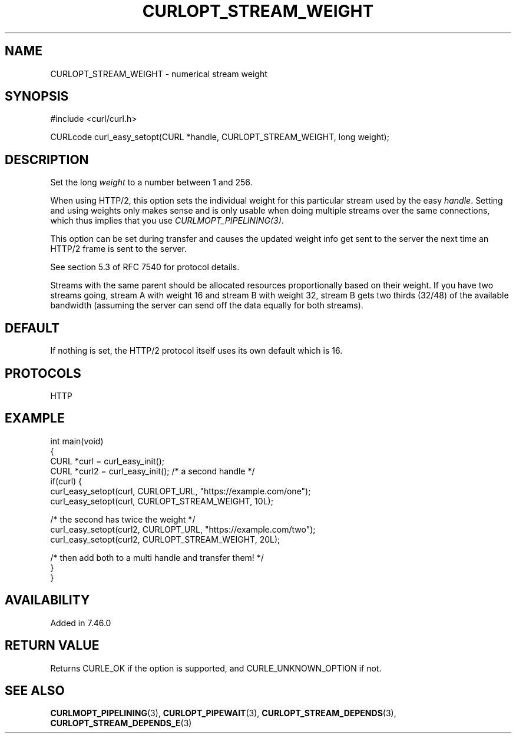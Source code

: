 .\" generated by cd2nroff 0.1 from CURLOPT_STREAM_WEIGHT.md
.TH CURLOPT_STREAM_WEIGHT 3 "May 11 2025" libcurl
.SH NAME
CURLOPT_STREAM_WEIGHT \- numerical stream weight
.SH SYNOPSIS
.nf
#include <curl/curl.h>

CURLcode curl_easy_setopt(CURL *handle, CURLOPT_STREAM_WEIGHT, long weight);
.fi
.SH DESCRIPTION
Set the long \fIweight\fP to a number between 1 and 256.

When using HTTP/2, this option sets the individual weight for this particular
stream used by the easy \fIhandle\fP. Setting and using weights only makes
sense and is only usable when doing multiple streams over the same
connections, which thus implies that you use \fICURLMOPT_PIPELINING(3)\fP.

This option can be set during transfer and causes the updated weight info get
sent to the server the next time an HTTP/2 frame is sent to the server.

See section 5.3 of RFC 7540 for protocol details.

Streams with the same parent should be allocated resources proportionally
based on their weight. If you have two streams going, stream A with weight 16
and stream B with weight 32, stream B gets two thirds (32/48) of the available
bandwidth (assuming the server can send off the data equally for both
streams).
.SH DEFAULT
If nothing is set, the HTTP/2 protocol itself uses its own default which is
16.
.SH PROTOCOLS
HTTP
.SH EXAMPLE
.nf
int main(void)
{
  CURL *curl = curl_easy_init();
  CURL *curl2 = curl_easy_init(); /* a second handle */
  if(curl) {
    curl_easy_setopt(curl, CURLOPT_URL, "https://example.com/one");
    curl_easy_setopt(curl, CURLOPT_STREAM_WEIGHT, 10L);

    /* the second has twice the weight */
    curl_easy_setopt(curl2, CURLOPT_URL, "https://example.com/two");
    curl_easy_setopt(curl2, CURLOPT_STREAM_WEIGHT, 20L);

    /* then add both to a multi handle and transfer them! */
  }
}
.fi
.SH AVAILABILITY
Added in 7.46.0
.SH RETURN VALUE
Returns CURLE_OK if the option is supported, and CURLE_UNKNOWN_OPTION if not.
.SH SEE ALSO
.BR CURLMOPT_PIPELINING (3),
.BR CURLOPT_PIPEWAIT (3),
.BR CURLOPT_STREAM_DEPENDS (3),
.BR CURLOPT_STREAM_DEPENDS_E (3)
